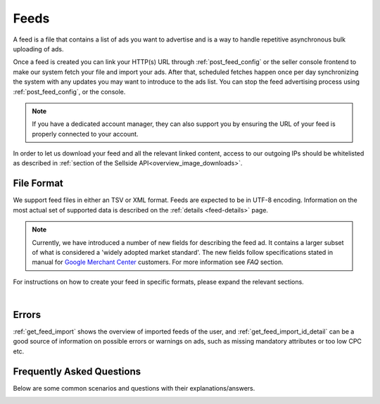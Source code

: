 .. _feeds:

Feeds
=====

A feed is a file that contains a list of ads you want to advertise and is a way to handle repetitive asynchronous bulk uploading of ads.

Once a feed is created you can link your HTTP(s) URL through :ref:`post_feed_config` or the seller console frontend to make our system fetch your file and import your ads. 
After that, scheduled fetches happen once per day synchronizing the system with any updates you may want to introduce to the ads list.  You can stop the feed advertising process using :ref:`post_feed_config`, or the console.

.. note::
    If you have a dedicated account manager, they can also support you by ensuring the URL of your feed is properly connected to your account. 

In order to let us download your feed and all the relevant linked content, access to our outgoing IPs should be whitelisted as described in :ref:`section of the Sellside API<overview_image_downloads>`.


File Format
-----------

We support feed files in either an TSV or XML format.
Feeds are expected to be in UTF-8 encoding.
Information on the most actual set of supported data is described on the :ref:`details <feed-details>` page.

.. note::
    Currently, we have introduced a number of new fields for describing the feed ad. 
    It contains a larger subset of what is considered a 'widely adopted market standard'. 
    The new fields follow specifications stated in manual for `Google Merchant Center <https://support.google.com/merchants/answer/7052112>`__ customers.
    For more information see *FAQ* section. 

For instructions on how to create your feed in specific formats, please expand the relevant sections.

.. collapse:: TSV


    .. note::
        Beware that although double quotes are accepted within a field, a leading quote indicates that the complete field is quoted.
        In that situation, the parser must look for a terminating quote before the next separator (tab).

          - ``"First" second third`` will not be interpreted as a single field
          - ``First "second" third`` is a valid single field

        If you need to start a field with quotes then the complete field needs to be enclosed in quotes as well

          - ``""First" second third"`` is a valid single field (notice the complete field is enclosed in quotes)
          - ``"\"First\" second third"`` is a valid single field (you can escape inner quotes, but field also needs to be enclosed in quotes)


    TSV format follows specification described on `wiki <https://en.wikipedia.org/wiki/Tab-separated_values>`__.
    Column names used in TSV feed must superset :ref:`column names <feed-details>` specified.
    Some complex fields, like :ref:`feed_ship` or :ref:`feed_attr` must follow the specified encoding conventions.

    :download:`download example<examples/feed-example.tsv>`

.. collapse:: XML

    The contents of this XML file need to adhere to the XSD available for sellers
    at :ref:`get_feed_xsd`.
    All the values provided should conform to the rules specified for the valid XML document.
    For the more complex data (that contains, for example HTML tags) we recommend using `character data (CDATA) <https://en.wikipedia.org/wiki/CDATA>`_.
    XML escape characters are also supported.
    
    .. literalinclude:: examples/feed-example.xml
        :language: xml

    :download:`download example<examples/feed-example.xml>`

    |

|

Errors
------
:ref:`get_feed_import` shows the overview of imported feeds of the user, and
:ref:`get_feed_import_id_detail` can be a good source of information on possible errors
or warnings on ads, such as missing mandatory attributes or too low CPC etc. 


.. _feeds_qna:

Frequently Asked Questions
--------------------------

Below are some common scenarios and questions with their explanations/answers.


.. _feed_new_fields:

.. collapse:: How to use TSV format?
    :class: larger-collapse

    We introduced the TSV format in our system, to simplify the integration path. 
    Our customers commonly use spreadsheets to store and manipulate the data, 
    and "TSV export" is a standard option for the majority of spreadsheet programs.

    The three important things to remember for successful integration:

    1. There are some :ref:`column names <feed-details>`, that we will look for, and expect to find in your TSV feed.
    2. Multiline fields need to be escaped with double quotes, or all the line breaks changed to \\n.
    3. Some complex fields, like :ref:`feed_ship` or :ref:`feed_attr` must follow the specified encoding conventions.

.. collapse:: What are the newly added fields?
    :class: larger-collapse

    Those fields are considered a 'widely adopted market standard', required, or recommended for advertising on many other channels:
    :ref:`feed_mpn`, :ref:`feed_googleProductCategory`, :ref:`feed_productType`, :ref:`feed_brand`, :ref:`feed_gtin`, 
    :ref:`feed_itemGroupId`, :ref:`feed_condition`, :ref:`feed_material`, :ref:`feed_energyEfficiencyClass`, :ref:`feed_minEnergyEfficiencyClass`,
    :ref:`feed_maxEnergyEfficiencyClass`, :ref:`feed_color`, :ref:`feed_gender`, :ref:`feed_ageGroup`, :ref:`feed_size`, :ref:`feed_unitPricingBaseMeasure`, :ref:`feed_unitPricingMeasure`.

.. collapse:: What happens if my feed file cannot be fetched?
    :class: larger-collapse

    When a feed file cannot be fetched, nothing will change on the user's ads.
    It's as if the import didn't happen. 
    Since the file represents the desired list of ads to be live, we won't do anything if we can't get the file - we cannot read a change in the desired situation.

.. collapse:: What happens when my feed file is empty?
    :class: larger-collapse

    When a feed file is empty, all ads of the user will be paused. 
    An empty file means the desired list of ads to be live is empty, so all active ads are paused. 
    Note that this also means that all ads which are in statuses BUDGET_REACHED or DAILY_BUDGET_REACHED are also paused.
    If you want to pause your entire ad inventory, you can download and use the file below.

    .. raw:: html

            <embed>
                <form action="https://admarkt.marktplaats.nl/api/sellside/feed/empty">
                    <input type="submit" value="Download Empty File" />
                </form>
                <br><br>
            </embed>


.. collapse:: My feed file contains only new ads. What happens to those I have previously created via frontend / API?
    :class: larger-collapse

    In the spirit of the feed file being the desired set of ads to be live for a user, all currently active ads (including ads in BUDGET_REACHED or DAILY_BUDGET_REACHED)
    will be paused and the supplied ads will be created (with status ACTIVE).

.. collapse:: Can I modify my feed ads via frontend / API?
    :class: larger-collapse

    The feed file is considered "the desired set of ads to be live for a user". 
    With every daily import, all the ads will be (re)set to their representing feed values. 
    This means you can see changes made through API or web interface undone after a successful feed import.

.. collapse:: I have updated my feed images, and after the successful import there is no change.
    :class: larger-collapse

    If you're changing the images without changing the URLs, the changes may not be picked up,
    in case the rest of the ad is also unchanged. We suggest adding a bogus parameter to the
    image URL to force a re-processing of the ad and its images. Make sure to not change this
    for every feed import, but only when you require images to be re-processed.

.. collapse:: What happens when my XML does not validate against XSD?
    :class: larger-collapse

    If the fetched XML file does not validate against the XSD there will be no changes
    to your ads. Existing ads will remain unchanged and no new ads will be created.

.. collapse:: How to validate XML against XSD?
    :class: larger-collapse

    Next to various online capabilities where you can provide both your XML and XSD files,
    a way to check quickly and locally is to use a tool called xmllint. With this tool
    you can use our XSD downloaded from :ref:`get_feed_xsd` to test whether your feed is
    working before you let our system fetch it using the following command:

    .. code-block:: bash

        xmllint --debug --noout --schema /path/to/admarkt1.0.xsd /path/to/yourfeed.xml

    For small chunks of XML you can use online validators as well, such as `<http://www.utilities-online.info/xsdvalidation/>`_ or `<https://www.freeformatter.com/xml-validator-xsd.html>`_. Note that these have a
    limit on the size of the XML you can check, but it should be more than enough to be able
    to test the correctness of your structure.

    .. raw:: html

            <embed>
                <form action="https://admarkt.marktplaats.nl/api/sellside/feed/xsd">
                    <input type="submit" value="Download XSD" />
                </form>
                <br><br>
            </embed>


.. collapse:: When I create an XML feed, do I need to use 'admarkt' prefix for all the tags, as shown in the examples?
    :class: larger-collapse

    The prefix (or more precisely the namespace) is something invented by XML creators, with some intention to differentiate domain concepts, that can have the same name, but a different meaning.

    Look at the very first lines of yours (or example) xml:

    .. code-block:: xml
        :emphasize-lines: 2
        
        <?xml version="1.0" encoding="UTF-8"?>
        <admarkt:ads xmlns:admarkt="http://admarkt.marktplaats.nl/schemas/1.0">
            <admarkt:ad>
        ...

    xmlns:**admarkt** there can be changed to any word:

    .. code-block:: xml
        :emphasize-lines: 2
        
        <?xml version="1.0" encoding="UTF-8"?>
        <xyz:ads xmlns:xyz="http://admarkt.marktplaats.nl/schemas/1.0">
            <xyz:ad>
        ...

    or even skipped:

    .. code-block:: xml
        :emphasize-lines: 2
        
        <?xml version="1.0" encoding="UTF-8"?>
        <ads xmlns="http://admarkt.marktplaats.nl/schemas/1.0">
            <ad>
        ...

    It is up to you!

